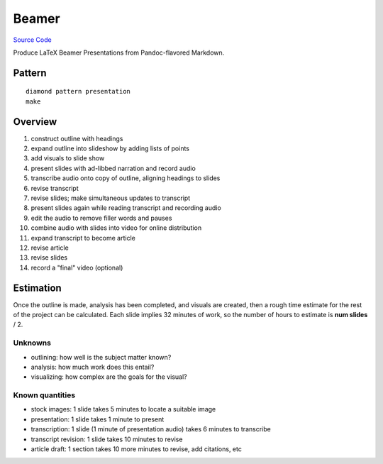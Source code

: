 Beamer
======

`Source Code <https://github.com/iandennismiller/diamond-patterns/tree/master/patterns/presentation>`_

Produce LaTeX Beamer Presentations from Pandoc-flavored Markdown.

Pattern
-------

::

    diamond pattern presentation
    make

Overview
--------

1. construct outline with headings
2. expand outline into slideshow by adding lists of points
3. add visuals to slide show
4. present slides with ad-libbed narration and record audio
5. transcribe audio onto copy of outline, aligning headings to slides
6. revise transcript
7. revise slides; make simultaneous updates to transcript
8. present slides again while reading transcript and recording audio
9. edit the audio to remove filler words and pauses
10. combine audio with slides into video for online distribution
11. expand transcript to become article
12. revise article
13. revise slides
14. record a "final" video (optional)

Estimation
----------

Once the outline is made, analysis has been completed, and visuals are created, then a rough time estimate for the rest of the project can be calculated.  Each slide implies 32 minutes of work, so the number of hours to estimate is **num slides** / 2.

Unknowns
^^^^^^^^

- outlining: how well is the subject matter known?
- analysis: how much work does this entail?
- visualizing: how complex are the goals for the visual?

Known quantities
^^^^^^^^^^^^^^^^

- stock images: 1 slide takes 5 minutes to locate a suitable image
- presentation: 1 slide takes 1 minute to present
- transcription: 1 slide (1 minute of presentation audio) takes 6 minutes to transcribe
- transcript revision: 1 slide takes 10 minutes to revise
- article draft: 1 section takes 10 more minutes to revise, add citations, etc
